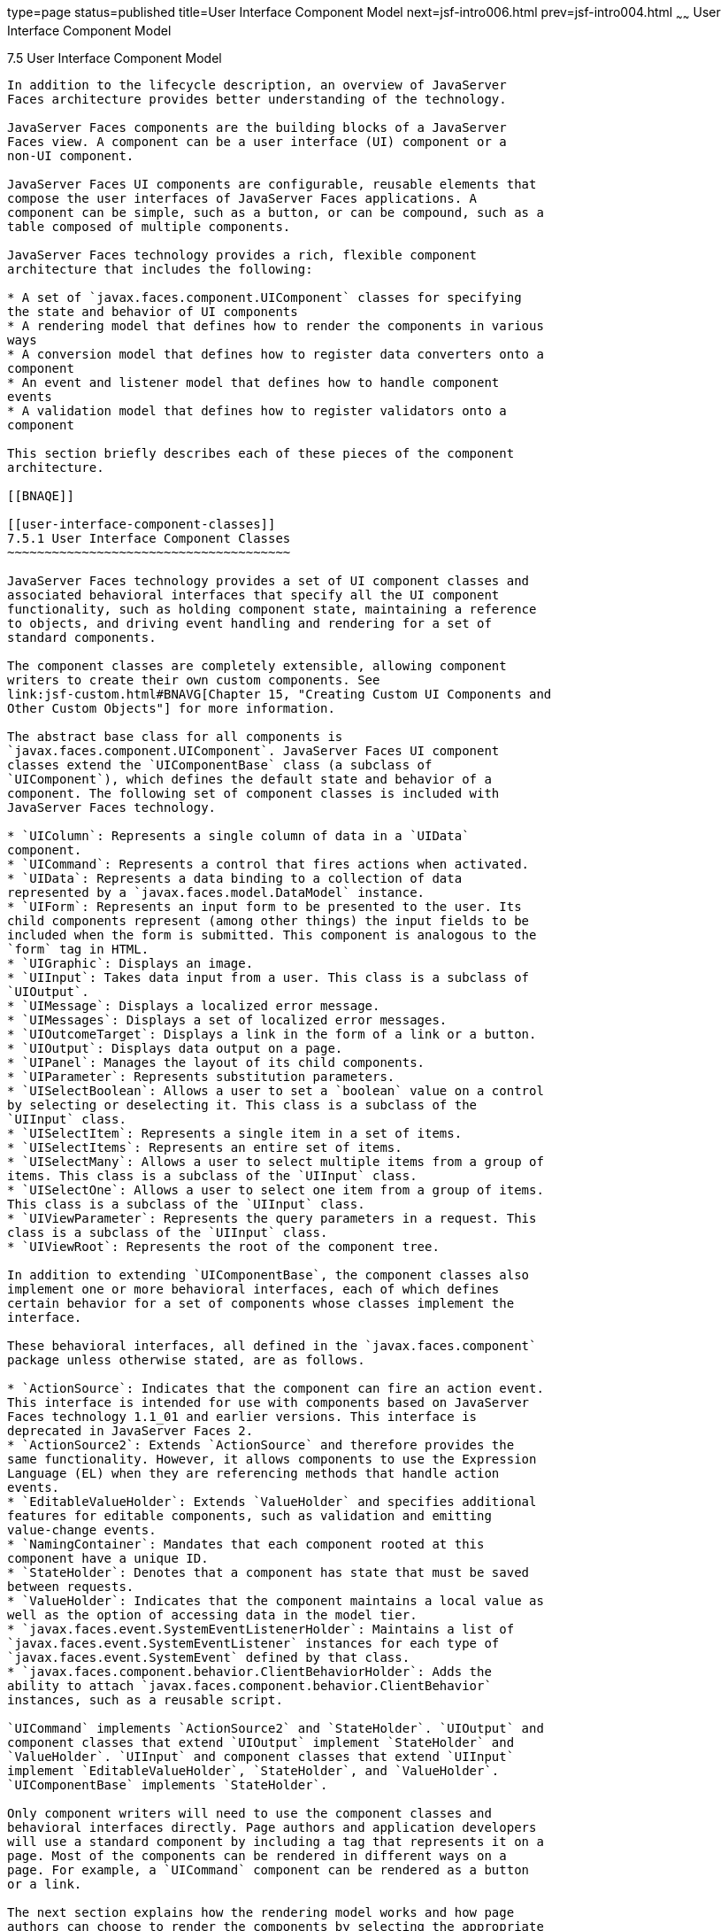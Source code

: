 type=page
status=published
title=User Interface Component Model
next=jsf-intro006.html
prev=jsf-intro004.html
~~~~~~
User Interface Component Model
==============================

[[BNAQD]]

[[user-interface-component-model]]
7.5 User Interface Component Model
----------------------------------

In addition to the lifecycle description, an overview of JavaServer
Faces architecture provides better understanding of the technology.

JavaServer Faces components are the building blocks of a JavaServer
Faces view. A component can be a user interface (UI) component or a
non-UI component.

JavaServer Faces UI components are configurable, reusable elements that
compose the user interfaces of JavaServer Faces applications. A
component can be simple, such as a button, or can be compound, such as a
table composed of multiple components.

JavaServer Faces technology provides a rich, flexible component
architecture that includes the following:

* A set of `javax.faces.component.UIComponent` classes for specifying
the state and behavior of UI components
* A rendering model that defines how to render the components in various
ways
* A conversion model that defines how to register data converters onto a
component
* An event and listener model that defines how to handle component
events
* A validation model that defines how to register validators onto a
component

This section briefly describes each of these pieces of the component
architecture.

[[BNAQE]]

[[user-interface-component-classes]]
7.5.1 User Interface Component Classes
~~~~~~~~~~~~~~~~~~~~~~~~~~~~~~~~~~~~~~

JavaServer Faces technology provides a set of UI component classes and
associated behavioral interfaces that specify all the UI component
functionality, such as holding component state, maintaining a reference
to objects, and driving event handling and rendering for a set of
standard components.

The component classes are completely extensible, allowing component
writers to create their own custom components. See
link:jsf-custom.html#BNAVG[Chapter 15, "Creating Custom UI Components and
Other Custom Objects"] for more information.

The abstract base class for all components is
`javax.faces.component.UIComponent`. JavaServer Faces UI component
classes extend the `UIComponentBase` class (a subclass of
`UIComponent`), which defines the default state and behavior of a
component. The following set of component classes is included with
JavaServer Faces technology.

* `UIColumn`: Represents a single column of data in a `UIData`
component.
* `UICommand`: Represents a control that fires actions when activated.
* `UIData`: Represents a data binding to a collection of data
represented by a `javax.faces.model.DataModel` instance.
* `UIForm`: Represents an input form to be presented to the user. Its
child components represent (among other things) the input fields to be
included when the form is submitted. This component is analogous to the
`form` tag in HTML.
* `UIGraphic`: Displays an image.
* `UIInput`: Takes data input from a user. This class is a subclass of
`UIOutput`.
* `UIMessage`: Displays a localized error message.
* `UIMessages`: Displays a set of localized error messages.
* `UIOutcomeTarget`: Displays a link in the form of a link or a button.
* `UIOutput`: Displays data output on a page.
* `UIPanel`: Manages the layout of its child components.
* `UIParameter`: Represents substitution parameters.
* `UISelectBoolean`: Allows a user to set a `boolean` value on a control
by selecting or deselecting it. This class is a subclass of the
`UIInput` class.
* `UISelectItem`: Represents a single item in a set of items.
* `UISelectItems`: Represents an entire set of items.
* `UISelectMany`: Allows a user to select multiple items from a group of
items. This class is a subclass of the `UIInput` class.
* `UISelectOne`: Allows a user to select one item from a group of items.
This class is a subclass of the `UIInput` class.
* `UIViewParameter`: Represents the query parameters in a request. This
class is a subclass of the `UIInput` class.
* `UIViewRoot`: Represents the root of the component tree.

In addition to extending `UIComponentBase`, the component classes also
implement one or more behavioral interfaces, each of which defines
certain behavior for a set of components whose classes implement the
interface.

These behavioral interfaces, all defined in the `javax.faces.component`
package unless otherwise stated, are as follows.

* `ActionSource`: Indicates that the component can fire an action event.
This interface is intended for use with components based on JavaServer
Faces technology 1.1_01 and earlier versions. This interface is
deprecated in JavaServer Faces 2.
* `ActionSource2`: Extends `ActionSource` and therefore provides the
same functionality. However, it allows components to use the Expression
Language (EL) when they are referencing methods that handle action
events.
* `EditableValueHolder`: Extends `ValueHolder` and specifies additional
features for editable components, such as validation and emitting
value-change events.
* `NamingContainer`: Mandates that each component rooted at this
component have a unique ID.
* `StateHolder`: Denotes that a component has state that must be saved
between requests.
* `ValueHolder`: Indicates that the component maintains a local value as
well as the option of accessing data in the model tier.
* `javax.faces.event.SystemEventListenerHolder`: Maintains a list of
`javax.faces.event.SystemEventListener` instances for each type of
`javax.faces.event.SystemEvent` defined by that class.
* `javax.faces.component.behavior.ClientBehaviorHolder`: Adds the
ability to attach `javax.faces.component.behavior.ClientBehavior`
instances, such as a reusable script.

`UICommand` implements `ActionSource2` and `StateHolder`. `UIOutput` and
component classes that extend `UIOutput` implement `StateHolder` and
`ValueHolder`. `UIInput` and component classes that extend `UIInput`
implement `EditableValueHolder`, `StateHolder`, and `ValueHolder`.
`UIComponentBase` implements `StateHolder`.

Only component writers will need to use the component classes and
behavioral interfaces directly. Page authors and application developers
will use a standard component by including a tag that represents it on a
page. Most of the components can be rendered in different ways on a
page. For example, a `UICommand` component can be rendered as a button
or a link.

The next section explains how the rendering model works and how page
authors can choose to render the components by selecting the appropriate
tags.

[[BNAQF]]

[[component-rendering-model]]
7.5.2 Component Rendering Model
~~~~~~~~~~~~~~~~~~~~~~~~~~~~~~~

The JavaServer Faces component architecture is designed such that the
functionality of the components is defined by the component classes,
whereas the component rendering can be defined by a separate renderer
class. This design has several benefits, including the following.

* Component writers can define the behavior of a component once but
create multiple renderers, each of which defines a different way to
render the component to the same client or to different clients.
* Page authors and application developers can change the appearance of a
component on the page by selecting the tag that represents the
appropriate combination of component and renderer.

A render kit defines how component classes map to component tags that
are appropriate for a particular client. The JavaServer Faces
implementation includes a standard HTML render kit for rendering to an
HTML client.

The render kit defines a set of `javax.faces.render.Renderer` classes
for each component that it supports. Each `Renderer` class defines a
different way to render the particular component to the output defined
by the render kit. For example, a `UISelectOne` component has three
different renderers. One of them renders the component as a group of
options. Another renders the component as a combo box. The third one
renders the component as a list box. Similarly, a `UICommand` component
can be rendered as a button or a link, using the `h:commandButton` or
`h:commandLink` tag. The `command` part of each tag corresponds to the
`UICommand` class, specifying the functionality, which is to fire an
action. The `Button` or `Link` part of each tag corresponds to a
separate `Renderer` class that defines how the component appears on the
page.

Each custom tag defined in the standard HTML render kit is composed of
the component functionality (defined in the `UIComponent` class) and the
rendering attributes (defined by the `Renderer` class).

The section link:jsf-page002.html#BNARF[Adding Components to a Page Using
HTML Tag Library Tags] lists all supported component tags and
illustrates how to use the tags in an example.

The JavaServer Faces implementation provides a custom tag library for
rendering components in HTML.

[[BNAQI]]

[[conversion-model]]
7.5.3 Conversion Model
~~~~~~~~~~~~~~~~~~~~~~

A JavaServer Faces application can optionally associate a component with
server-side object data. This object is a JavaBeans component, such as a
managed bean. An application gets and sets the object data for a
component by calling the appropriate object properties for that
component.

When a component is bound to an object, the application has two views of
the component's data.

* The model view, in which data is represented as data types, such as
`int` or `long`.
* The presentation view, in which data is represented in a manner that
can be read or modified by the user. For example, a `java.util.Date`
might be represented as a text string in the format `mm/dd/yy` or as a
set of three text strings.

The JavaServer Faces implementation automatically converts component
data between these two views when the bean property associated with the
component is of one of the types supported by the component's data. For
example, if a `UISelectBoolean` component is associated with a bean
property of type `java.lang.Boolean`, the JavaServer Faces
implementation will automatically convert the component's data from
`String` to `Boolean`. In addition, some component data must be bound to
properties of a particular type. For example, a `UISelectBoolean`
component must be bound to a property of type `boolean` or
`java.lang.Boolean`.

Sometimes you might want to convert a component's data to a type other
than a standard type, or you might want to convert the format of the
data. To facilitate this, JavaServer Faces technology allows you to
register a `javax.faces.convert.Converter` implementation on `UIOutput`
components and components whose classes subclass `UIOutput`. If you
register the `Converter` implementation on a component, the `Converter`
implementation converts the component's data between the two views.

You can either use the standard converters supplied with the JavaServer
Faces implementation or create your own custom converter. Custom
converter creation is covered in link:jsf-custom.html#BNAVG[Chapter 15,
"Creating Custom UI Components and Other Custom Objects"].

[[GIREH]]

[[event-and-listener-model]]
7.5.4 Event and Listener Model
~~~~~~~~~~~~~~~~~~~~~~~~~~~~~~

The JavaServer Faces event and listener model is similar to the
JavaBeans event model in that it has strongly typed event classes and
listener interfaces that an application can use to handle events
generated by components.

The JavaServer Faces specification defines three types of events:
application events, system events, and data-model events.

Application events are tied to a particular application and are
generated by a `UIComponent`. They represent the standard events
available in previous versions of JavaServer Faces technology.

An event object identifies the component that generated the event and
stores information about the event. To be notified of an event, an
application must provide an implementation of the listener class and
must register it on the component that generates the event. When the
user activates a component, such as by clicking a button, an event is
fired. This causes the JavaServer Faces implementation to invoke the
listener method that processes the event.

JavaServer Faces supports two kinds of application events: action events
and value-change events.

An action event (class `javax.faces.event.ActionEvent`) occurs when the
user activates a component that implements `ActionSource`. These
components include buttons and links.

A value-change event (class `javax.faces.event.ValueChangeEvent`) occurs
when the user changes the value of a component represented by `UIInput`
or one of its subclasses. An example is selecting a check box, an action
that results in the component's value changing to `true`. The component
types that can generate these types of events are the `UIInput`,
`UISelectOne`, `UISelectMany`, and `UISelectBoolean` components.
Value-change events are fired only if no validation errors are detected.

Depending on the value of the `immediate` property (see
link:jsf-page002.html#BNARI[The immediate Attribute]) of the component
emitting the event, action events can be processed during the Invoke
Application phase or the Apply Request Values phase, and value-change
events can be processed during the Process Validations phase or the
Apply Request Values phase.

System events are generated by an `Object` rather than a `UIComponent`.
They are generated during the execution of an application at predefined
times. They are applicable to the entire application rather than to a
specific component.

A data-model event occurs when a new row of a `UIData` component is
selected.

There are two ways to cause your application to react to action events
or value-change events that are emitted by a standard component:

* Implement an event listener class to handle the event, and register
the listener on the component by nesting either an
`f:valueChangeListener` tag or an `f:actionListener` tag inside the
component tag.
* Implement a method of a managed bean to handle the event, and refer to
the method with a method expression from the appropriate attribute of
the component's tag.

See link:jsf-custom007.html#BNAUT[Implementing an Event Listener] for
information on how to implement an event listener. See
link:jsf-page-core002.html#BNASZ[Registering Listeners on Components] for
information on how to register the listener on a component.

See link:jsf-develop003.html#BNAVD[Writing a Method to Handle an Action
Event] and link:jsf-develop003.html#BNAVF[Writing a Method to Handle a
Value-Change Event] for information on how to implement managed bean
methods that handle these events.

See link:jsf-page-core004.html#BNATN[Referencing a Managed Bean Method]
for information on how to refer to the managed bean method from the
component tag.

When emitting events from custom components, you must implement the
appropriate event class and manually queue the event on the component in
addition to implementing an event listener class or a managed bean
method that handles the event. link:jsf-custom008.html#BNAWD[Handling
Events for Custom Components] explains how to do this.

[[BNAQK]]

[[validation-model]]
7.5.5 Validation Model
~~~~~~~~~~~~~~~~~~~~~~

JavaServer Faces technology supports a mechanism for validating the
local data of editable components (such as text fields). This validation
occurs before the corresponding model data is updated to match the local
value.

Like the conversion model, the validation model defines a set of
standard classes for performing common data validation checks. The
JavaServer Faces core tag library also defines a set of tags that
correspond to the standard `javax.faces.validator.Validator`
implementations. See link:jsf-page-core003.html#BNATC[Using the Standard
Validators] for a list of all the standard validation classes and
corresponding tags.

Most of the tags have a set of attributes for configuring the
validator's properties, such as the minimum and maximum allowable values
for the component's data. The page author registers the validator on a
component by nesting the validator's tag within the component's tag.

In addition to validators that are registered on the component, you can
declare a default validator that is registered on all `UIInput`
components in the application. For more information on default
validators, see link:jsf-configure007.html#GIREB[Using Default
Validators].

The validation model also allows you to create your own custom validator
and corresponding tag to perform custom validation. The validation model
provides two ways to implement custom validation.

* Implement a `Validator` interface that performs the validation.
* Implement a managed bean method that performs the validation.

If you are implementing a `Validator` interface, you must also do the
following.

* Register the `Validator` implementation with the application.
* Create a custom tag or use an `f:validator` tag to register the
validator on the component.

In the previously described standard validation model, the validator is
defined for each input component on a page. The Bean Validation model
allows the validator to be applied to all fields in a page. See
link:bean-validation.html#CHDGJIIA[Chapter 21, "Introduction to Bean
Validation"] and link:bean-validation-advanced.html#GKAHP[Chapter 22,
"Bean Validation: Advanced Topics"] for more information on Bean
Validation.


